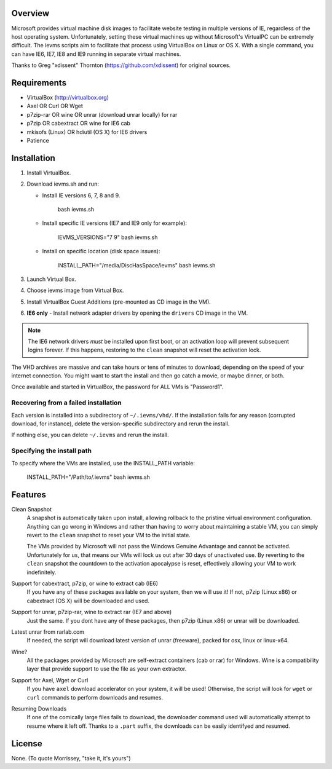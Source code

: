 Overview
========

Microsoft provides virtual machine disk images to facilitate website testing 
in multiple versions of IE, regardless of the host operating system. 
Unfortunately, setting these virtual machines up without Microsoft's VirtualPC
can be extremely difficult. The ievms scripts aim to facilitate that process using
VirtualBox on Linux or OS X. With a single command, you can have IE6, IE7, IE8
and IE9 running in separate virtual machines.

Thanks to Greg "xdissent" Thornton (https://github.com/xdissent) for original sources.


Requirements
============

* VirtualBox (http://virtualbox.org)
* Axel OR Curl OR Wget
* p7zip-rar OR wine OR unrar (download unrar locally) for rar
* p7zip OR cabextract OR wine for IE6 cab
* mkisofs (Linux) OR hdiutil (OS X) for IE6 drivers
* Patience


Installation
============

1. Install VirtualBox.

2. Download ievms.sh and run:

   * Install IE versions 6, 7, 8 and 9.

         bash ievms.sh

   * Install specific IE versions (IE7 and IE9 only for example):

         IEVMS_VERSIONS="7 9" bash ievms.sh

   * Install on specific location (disk space issues):

         INSTALL_PATH="/media/DiscHasSpace/ievms" bash ievms.sh

3. Launch Virtual Box.

4. Choose ievms image from Virtual Box.

5. Install VirtualBox Guest Additions (pre-mounted as CD image in the VM).

6. **IE6 only** - Install network adapter drivers by opening the ``drivers`` CD image in the VM.

.. note:: The IE6 network drivers *must* be installed upon first boot, or an
   activation loop will prevent subsequent logins forever. If this happens, 
   restoring to the ``clean`` snapshot will reset the activation lock.

The VHD archives are massive and can take hours or tens of minutes to 
download, depending on the speed of your internet connection. You might want
to start the install and then go catch a movie, or maybe dinner, or both. 

Once available and started in VirtualBox, the password for ALL VMs is "Password1".


Recovering from a failed installation
-------------------------------------

Each version is installed into a subdirectory of ``~/.ievms/vhd/``. If the installation fails
for any reason (corrupted download, for instance), delete the version-specific subdirectory
and rerun the install.

If nothing else, you can delete ``~/.ievms`` and rerun the install.


Specifying the install path
---------------------------

To specify where the VMs are installed, use the INSTALL_PATH variable:

    INSTALL_PATH="/Path/to/.ievms" bash ievms.sh


Features
========

Clean Snapshot
    A snapshot is automatically taken upon install, allowing rollback to the
    pristine virtual environment configuration. Anything can go wrong in 
    Windows and rather than having to worry about maintaining a stable VM,
    you can simply revert to the ``clean`` snapshot to reset your VM to the
    initial state.

    The VMs provided by Microsoft will not pass the Windows Genuine Advantage
    and cannot be activated. Unfortunately for us, that means our VMs will
    lock us out after 30 days of unactivated use. By reverting to the 
    ``clean`` snapshot the countdown to the activation apocalypse is reset,
    effectively allowing your VM to work indefinitely.


Support for cabextract, p7zip, or wine to extract cab (IE6)
    If you have any of these packages available on your system, then we will use it!
    If not, p7zip (Linux x86) or cabextract (OS X) will be downloaded and used.


Support for unrar, p7zip-rar, wine to extract rar (IE7 and above)
    Just the same. If you dont have any of these packages, then p7zip (Linux x86)
    or unrar will be downloaded.


Latest unrar from rarlab.com
    If needed, the script will download latest version of unrar (freeware),
    packed for osx, linux or linux-x64.


Wine?
    All the packages provided by Microsoft are self-extract containers
    (cab or rar) for Windows.
    Wine is a compatibility layer that provide support to use the file
    as your own extractor.


Support for Axel, Wget or Curl
    If you have ``axel`` download accelerator on your system, it will be used!
    Otherwise, the script will look for ``wget`` or ``curl`` commands to
    perform downloads and resumes.


Resuming Downloads
    If one of the comically large files fails to download, the downloader
    command used will automatically attempt to resume where it left off.
    Thanks to a ``.part`` suffix, the downloads can be easily identifyed and resumed.


License
=======

None. (To quote Morrissey, "take it, it's yours")
